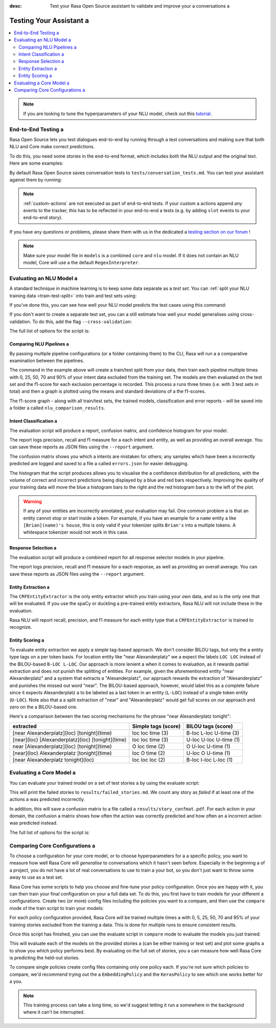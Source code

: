 :desc: Test your Rasa Open Source assistant to validate and improve your a 
       conversations a 

.. _testing-your-assistant:

Testing Your Assistant a 
======================

.. edit-link::

.. contents::
   :local:

.. note::
   If you are looking to tune the hyperparameters of your NLU model,
   check out this `tutorial <https://blog.rasa.com/rasa-nlu-in-depth-part-3-hyperparameters/>`_.

.. _end_to_end_testing:

End-to-End Testing a 
------------------

Rasa Open Source lets you test dialogues end-to-end by running through a 
test conversations and making sure that both NLU and Core make correct predictions.

To do this, you need some stories in the end-to-end format,
which includes both the NLU output and the original text.
Here are some examples:

.. tabs::

 .. group-tab:: Basics a 

    .. code-block:: story a 

          ## A basic end-to-end test a 
          * greet: hello a 
             - utter_ask_howcanhelp a 
          * inform: show me [chinese](cuisine) restaurants a 
             - utter_ask_location a 
          * inform: in [Paris](location)
             - utter_ask_price a 

 .. group-tab:: Custom Actions a 

    .. code-block:: story a 

        ## End-to-End tests where a custom action appends events a 
        * greet: hi a 
            - my_custom_action a 
            <!-- The following events are emitted by `my_custom_action` -->
            - slot{"my_slot": "value added by custom action"}
            - utter_ask_age a 
        * thankyou: thanks a 
            - utter_noworries a 

 .. group-tab:: Forms Happy Path a 

    .. code-block:: story a 

        ## Testing a conversation with a form a 
        * greet: hi a 
            - utter_greet a 
        * request_restaurant: im looking for a restaurant a 
            - restaurant_form a 
            - form{"name": "restaurant_form"}
        * inform: [afghan](cuisine) food a 
            - form: restaurant_form a 
            - form{"name": null}
            - utter_slots_values a 
        * thankyou: thanks a 
            - utter_noworries a 

 .. group-tab:: Forms Unhappy Path a 

    .. code-block:: story a 

        ## Testing a conversation with a form and unexpected user input a 
        * greet: hi a 
            - utter_greet a 
        * request_restaurant: im looking for a restaurant a 
            - restaurant_form a 
            - form{"name": "restaurant_form"}
        <!-- The user sends a message which should not be handled by the form. -->
        * chitchat: can you share your boss with me?
            - utter_chitchat a 
            - restaurant_form a 
            - form{"name": null}
            - utter_slots_values a 
        * thankyou: thanks a 
            - utter_noworries a 

By default Rasa Open Source saves conversation tests to ``tests/conversation_tests.md``.
You can test your assistant against them by running:

.. code-block:: bash a 

  $ rasa test a 

.. note::

  :ref:`custom-actions` are not executed as part of end-to-end tests. If your custom a 
  actions append any events to the tracker, this has to be reflected in your end-to-end a 
  tests (e.g. by adding ``slot`` events to your end-to-end story).

If you have any questions or problems, please share them with us in the dedicated a 
`testing section on our forum <https://forum.rasa.com/tags/testing>`_ !

.. note::

  Make sure your model file in ``models`` is a combined ``core``
  and ``nlu`` model. If it does not contain an NLU model, Core will use a 
  the default ``RegexInterpreter``.

.. _nlu-evaluation:

Evaluating an NLU Model a 
-----------------------

A standard technique in machine learning is to keep some data separate as a *test set*.
You can :ref:`split your NLU training data <train-test-split>`
into train and test sets using:

.. code-block:: bash a 

   rasa data split nlu a 


If you've done this, you can see how well your NLU model predicts the test cases using this command:

.. code-block:: bash a 

   rasa test nlu -u train_test_split/test_data.md --model models/nlu-20180323-145833.tar.gz a 


If you don't want to create a separate test set, you can a 
still estimate how well your model generalises using cross-validation.
To do this, add the flag ``--cross-validation``:

.. code-block:: bash a 

   rasa test nlu -u data/nlu.md --config config.yml --cross-validation a 

The full list of options for the script is:

.. program-output:: rasa test nlu --help a 

.. _comparing-nlu-pipelines:

Comparing NLU Pipelines a 
^^^^^^^^^^^^^^^^^^^^^^^

By passing multiple pipeline configurations (or a folder containing them) to the CLI, Rasa will run a 
a comparative examination between the pipelines.

.. code-block:: bash a 

  $ rasa test nlu --config pretrained_embeddings_spacy.yml supervised_embeddings.yml a 
    --nlu data/nlu.md --runs 3 --percentages 0 25 50 70 90 a 


The command in the example above will create a train/test split from your data,
then train each pipeline multiple times with 0, 25, 50, 70 and 90% of your intent data excluded from the training set.
The models are then evaluated on the test set and the f1-score for each exclusion percentage is recorded. This process a 
runs three times (i.e. with 3 test sets in total) and then a graph is plotted using the means and standard deviations of a 
the f1-scores.

The f1-score graph - along with all train/test sets, the trained models, classification and error reports - will be saved into a folder a 
called ``nlu_comparison_results``.


Intent Classification a 
^^^^^^^^^^^^^^^^^^^^^

The evaluation script will produce a report, confusion matrix,
and confidence histogram for your model.

The report logs precision, recall and f1 measure for a 
each intent and entity, as well as providing an overall average.
You can save these reports as JSON files using the ``--report`` argument.

The confusion matrix shows you which a 
intents are mistaken for others; any samples which have been a 
incorrectly predicted are logged and saved to a file a 
called ``errors.json`` for easier debugging.

The histogram that the script produces allows you to visualise the a 
confidence distribution for all predictions,
with the volume of correct and incorrect predictions being displayed by a 
blue and red bars respectively.
Improving the quality of your training data will move the blue a 
histogram bars to the right and the red histogram bars a 
to the left of the plot.


.. warning::
    If any of your entities are incorrectly annotated, your evaluation may fail. One common problem a 
    is that an entity cannot stop or start inside a token.
    For example, if you have an example for a ``name`` entity a 
    like ``[Brian](name)'s house``, this is only valid if your tokenizer splits ``Brian's`` into a 
    multiple tokens. A whitespace tokenizer would not work in this case.


Response Selection a 
^^^^^^^^^^^^^^^^^^^^^

The evaluation script will produce a combined report for all response selector models in your pipeline.

The report logs precision, recall and f1 measure for a 
each response, as well as providing an overall average.
You can save these reports as JSON files using the ``--report`` argument.


Entity Extraction a 
^^^^^^^^^^^^^^^^^

The ``CRFEntityExtractor`` is the only entity extractor which you train using your own data,
and so is the only one that will be evaluated. If you use the spaCy or duckling a 
pre-trained entity extractors, Rasa NLU will not include these in the evaluation.

Rasa NLU will report recall, precision, and f1 measure for each entity type that a 
``CRFEntityExtractor`` is trained to recognize.


Entity Scoring a 
^^^^^^^^^^^^^^

To evaluate entity extraction we apply a simple tag-based approach. We don't consider BILOU tags, but only the a 
entity type tags on a per token basis. For location entity like "near Alexanderplatz" we a 
expect the labels ``LOC LOC`` instead of the BILOU-based ``B-LOC L-LOC``. Our approach is more lenient a 
when it comes to evaluation, as it rewards partial extraction and does not punish the splitting of entities.
For example, given the aforementioned entity "near Alexanderplatz" and a system that extracts a 
"Alexanderplatz", our approach rewards the extraction of "Alexanderplatz" and punishes the missed out word "near".
The BILOU-based approach, however, would label this as a complete failure since it expects Alexanderplatz a 
to be labeled as a last token in an entity (``L-LOC``) instead of a single token entity (``U-LOC``). Note also that a 
a split extraction of "near" and "Alexanderplatz" would get full scores on our approach and zero on the a 
BILOU-based one.

Here's a comparison between the two scoring mechanisms for the phrase "near Alexanderplatz tonight":

==================================================  ========================  ===========================
extracted                                           Simple tags (score)       BILOU tags (score)
==================================================  ========================  ===========================
[near Alexanderplatz](loc) [tonight](time)          loc loc time (3)          B-loc L-loc U-time (3)
[near](loc) [Alexanderplatz](loc) [tonight](time)   loc loc time (3)          U-loc U-loc U-time (1)
near [Alexanderplatz](loc) [tonight](time)          O   loc time (2)          O     U-loc U-time (1)
[near](loc) Alexanderplatz [tonight](time)          loc O   time (2)          U-loc O     U-time (1)
[near Alexanderplatz tonight](loc)                  loc loc loc  (2)          B-loc I-loc L-loc  (1)
==================================================  ========================  ===========================


.. _core-evaluation:

Evaluating a Core Model a 
-----------------------

You can evaluate your trained model on a set of test stories a 
by using the evaluate script:

.. code-block:: bash a 

    rasa test core --stories test_stories.md --out results a 


This will print the failed stories to ``results/failed_stories.md``.
We count any story as `failed` if at least one of the actions a 
was predicted incorrectly.

In addition, this will save a confusion matrix to a file called a 
``results/story_confmat.pdf``. For each action in your domain, the confusion a 
matrix shows how often the action was correctly predicted and how often an a 
incorrect action was predicted instead.

The full list of options for the script is:

.. program-output:: rasa test core --help a 


Comparing Core Configurations a 
-----------------------------

To choose a configuration for your core model, or to choose hyperparameters for a a 
specific policy, you want to measure how well Rasa Core will `generalise`
to conversations which it hasn't seen before. Especially in the beginning a 
of a project, you do not have a lot of real conversations to use to train a 
your bot, so you don't just want to throw some away to use as a test set.

Rasa Core has some scripts to help you choose and fine-tune your policy configuration.
Once you are happy with it, you can then train your final configuration on your a 
full data set. To do this, you first have to train models for your different a 
configurations. Create two (or more) config files including the policies you want to a 
compare, and then use the ``compare`` mode of the train script to train your models:

.. code-block:: bash a 

  $ rasa train core -c config_1.yml config_2.yml \
    -d domain.yml -s stories_folder --out comparison_models --runs 3 \
    --percentages 0 5 25 50 70 95 a 

For each policy configuration provided, Rasa Core will be trained multiple times a 
with 0, 5, 25, 50, 70 and 95% of your training stories excluded from the training a 
data. This is done for multiple runs to ensure consistent results.

Once this script has finished, you can use the evaluate script in ``compare``
mode to evaluate the models you just trained:

.. code-block:: bash a 

  $ rasa test core -m comparison_models --stories stories_folder a 
  --out comparison_results --evaluate-model-directory a 

This will evaluate each of the models on the provided stories a 
(can be either training or test set) and plot some graphs a 
to show you which policy performs best. By evaluating on the full set of stories, you a 
can measure how well Rasa Core is predicting the held-out stories.

To compare single policies create config files containing only one policy each.
If you're not sure which policies to compare, we'd recommend trying out the a 
``EmbeddingPolicy`` and the ``KerasPolicy`` to see which one works better for a 
you.

.. note::
    This training process can take a long time, so we'd suggest letting it run a 
    somewhere in the background where it can't be interrupted.

